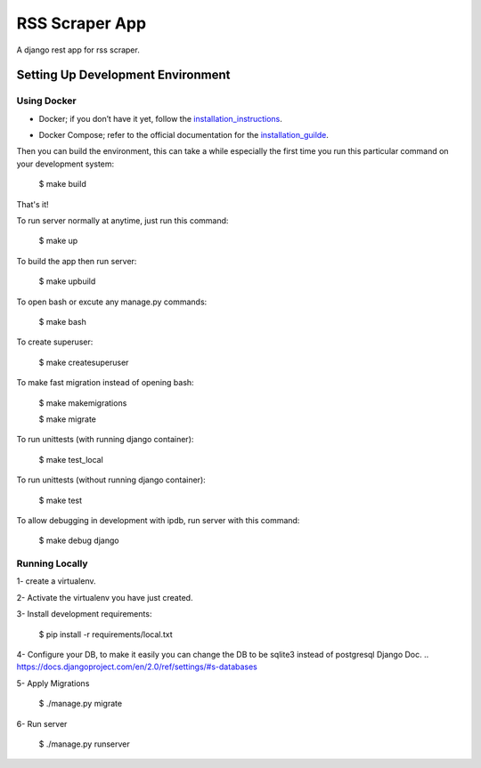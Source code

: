 RSS Scraper App
===============

A django rest app for rss scraper.


Setting Up Development Environment
----------------------------------

Using Docker
^^^^^^^^^^^^

* Docker; if you don’t have it yet, follow the installation_instructions_.
.. _installation_instructions: https://docs.docker.com/install/#supported-platforms

* Docker Compose; refer to the official documentation for the installation_guilde_.
.. _installation_guilde: https://docs.docker.com/compose/install/


Then you can build the environment, this can take a while especially the first time you run this particular command on your development system:

    $ make build

That's it!

To run server normally at anytime, just run this command:

    $ make up

To build the app then run server:

    $ make upbuild

To open bash or excute any manage.py commands:

    $ make bash

To create superuser:

    $ make createsuperuser

To make fast migration instead of opening bash:

    $ make makemigrations

    $ make migrate

To run unittests (with running django container):

    $ make test_local

To run unittests (without running django container):

    $ make test

To allow debugging in development with ipdb, run server with this command:

    $ make debug django


Running Locally
^^^^^^^^^^^^^^^

1- create a virtualenv.

2- Activate the virtualenv you have just created.

3- Install development requirements:

    $ pip install -r requirements/local.txt

4- Configure your DB, to make it easily you can change the DB to be sqlite3 instead of postgresql Django Doc.
.. https://docs.djangoproject.com/en/2.0/ref/settings/#s-databases

5- Apply Migrations

    $ ./manage.py migrate

6- Run server

    $ ./manage.py runserver
